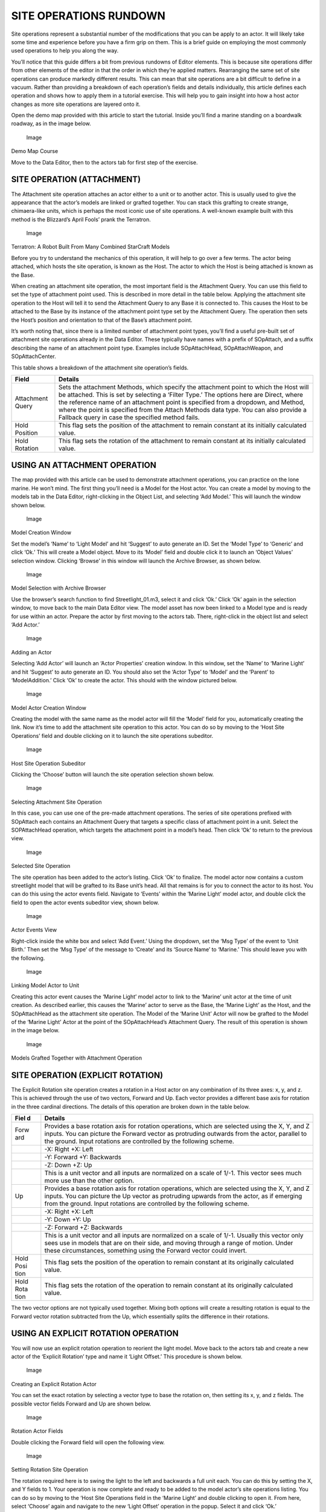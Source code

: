 SITE OPERATIONS RUNDOWN
=======================

Site operations represent a substantial number of the modifications that
you can be apply to an actor. It will likely take some time and
experience before you have a firm grip on them. This is a brief guide on
employing the most commonly used operations to help you along the way.

You’ll notice that this guide differs a bit from previous rundowns of
Editor elements. This is because site operations differ from other
elements of the editor in that the order in which they’re applied
matters. Rearranging the same set of site operations can produce
markedly different results. This can mean that site operations are a bit
difficult to define in a vacuum. Rather than providing a breakdown of
each operation’s fields and details individually, this article defines
each operation and shows how to apply them in a tutorial exercise. This
will help you to gain insight into how a host actor changes as more site
operations are layered onto it.

Open the demo map provided with this article to start the tutorial.
Inside you’ll find a marine standing on a boardwalk roadway, as in the
image below.

.. figure:: ./067_Site_Operations_Rundown/image1.png
   :alt: Image

   Image

Demo Map Course

Move to the Data Editor, then to the actors tab for first step of the
exercise.

SITE OPERATION (ATTACHMENT)
---------------------------

The Attachment site operation attaches an actor either to a unit or to
another actor. This is usually used to give the appearance that the
actor’s models are linked or grafted together. You can stack this
grafting to create strange, chimaera-like units, which is perhaps the
most iconic use of site operations. A well-known example built with this
method is the Blizzard’s April Fools’ prank the Terratron.

.. figure:: ./067_Site_Operations_Rundown/image2.png
   :alt: Image

   Image

Terratron: A Robot Built From Many Combined StarCraft Models

Before you try to understand the mechanics of this operation, it will
help to go over a few terms. The actor being attached, which hosts the
site operation, is known as the Host. The actor to which the Host is
being attached is known as the Base.

When creating an attachment site operation, the most important field is
the Attachment Query. You can use this field to set the type of
attachment point used. This is described in more detail in the table
below. Applying the attachment site operation to the Host will tell it
to send the Attachment Query to any Base it is connected to. This causes
the Host to be attached to the Base by its instance of the attachment
point type set by the Attachment Query. The operation then sets the
Host’s position and orientation to that of the Base’s attachment point.

It’s worth noting that, since there is a limited number of attachment
point types, you’ll find a useful pre-built set of attachment site
operations already in the Data Editor. These typically have names with a
prefix of SOpAttach, and a suffix describing the name of an attachment
point type. Examples include SOpAttachHead, SOpAttachWeapon, and
SOpAttachCenter.

This table shows a breakdown of the attachment site operation’s fields.

+--------------------+------------------------------------------------------------------------------------------------------------------------------------------------------------------------------------------------------------------------------------------------------------------------------------------------------------------------------------------------------------------------------------------------------------------+
| Field              | Details                                                                                                                                                                                                                                                                                                                                                                                                          |
+====================+==================================================================================================================================================================================================================================================================================================================================================================================================================+
| Attachment Query   | Sets the attachment Methods, which specify the attachment point to which the Host will be attached. This is set by selecting a ‘Filter Type.’ The options here are Direct, where the reference name of an attachment point is specified from a dropdown, and Method, where the point is specified from the Attach Methods data type. You can also provide a Fallback query in case the specified method fails.   |
+--------------------+------------------------------------------------------------------------------------------------------------------------------------------------------------------------------------------------------------------------------------------------------------------------------------------------------------------------------------------------------------------------------------------------------------------+
| Hold Position      | This flag sets the position of the attachment to remain constant at its initially calculated value.                                                                                                                                                                                                                                                                                                              |
+--------------------+------------------------------------------------------------------------------------------------------------------------------------------------------------------------------------------------------------------------------------------------------------------------------------------------------------------------------------------------------------------------------------------------------------------+
| Hold Rotation      | This flag sets the rotation of the attachment to remain constant at its initially calculated value.                                                                                                                                                                                                                                                                                                              |
+--------------------+------------------------------------------------------------------------------------------------------------------------------------------------------------------------------------------------------------------------------------------------------------------------------------------------------------------------------------------------------------------------------------------------------------------+

USING AN ATTACHMENT OPERATION
-----------------------------

The map provided with this article can be used to demonstrate attachment
operations, you can practice on the lone marine. He won’t mind. The
first thing you’ll need is a Model for the Host actor. You can create a
model by moving to the models tab in the Data Editor, right-clicking in
the Object List, and selecting ‘Add Model.’ This will launch the window
shown below.

.. figure:: ./067_Site_Operations_Rundown/image3.png
   :alt: Image

   Image

Model Creation Window

Set the model’s ‘Name’ to ‘Light Model’ and hit ‘Suggest’ to auto
generate an ID. Set the ‘Model Type’ to ‘Generic’ and click ‘Ok.’ This
will create a Model object. Move to its ‘Model’ field and double click
it to launch an ‘Object Values’ selection window. Clicking ‘Browse’ in
this window will launch the Archive Browser, as shown below.

.. figure:: ./067_Site_Operations_Rundown/image4.png
   :alt: Image

   Image

Model Selection with Archive Browser

Use the browser’s search function to find Streetlight\_01.m3, select it
and click ‘Ok.’ Click ‘Ok’ again in the selection window, to move back
to the main Data Editor view. The model asset has now been linked to a
Model type and is ready for use within an actor. Prepare the actor by
first moving to the actors tab. There, right-click in the object list
and select ‘Add Actor.’

.. figure:: ./067_Site_Operations_Rundown/image5.png
   :alt: Image

   Image

Adding an Actor

Selecting ‘Add Actor’ will launch an ‘Actor Properties’ creation window.
In this window, set the ‘Name’ to ‘Marine Light’ and hit ‘Suggest’ to
auto generate an ID. You should also set the ‘Actor Type’ to ‘Model’ and
the ‘Parent’ to ‘ModelAddition.’ Click ‘Ok’ to create the actor. This
should with the window pictured below.

.. figure:: ./067_Site_Operations_Rundown/image6.png
   :alt: Image

   Image

Model Actor Creation Window

Creating the model with the same name as the model actor will fill the
‘Model’ field for you, automatically creating the link. Now it’s time to
add the attachment site operation to this actor. You can do so by moving
to the ‘Host Site Operations’ field and double clicking on it to launch
the site operations subeditor.

.. figure:: ./067_Site_Operations_Rundown/image7.png
   :alt: Image

   Image

Host Site Operation Subeditor

Clicking the ‘Choose’ button will launch the site operation selection
shown below.

.. figure:: ./067_Site_Operations_Rundown/image8.png
   :alt: Image

   Image

Selecting Attachment Site Operation

In this case, you can use one of the pre-made attachment operations. The
series of site operations prefixed with SOpAttach each contains an
Attachment Query that targets a specific class of attachment point in a
unit. Select the SOPAttachHead operation, which targets the attachment
point in a model’s head. Then click ‘Ok’ to return to the previous view.

.. figure:: ./067_Site_Operations_Rundown/image9.png
   :alt: Image

   Image

Selected Site Operation

The site operation has been added to the actor’s listing. Click ‘Ok’ to
finalize. The model actor now contains a custom streetlight model that
will be grafted to its Base unit’s head. All that remains is for you to
connect the actor to its host. You can do this using the actor events
field. Navigate to ‘Events’ within the ‘Marine Light’ model actor, and
double click the field to open the actor events subeditor view, shown
below.

.. figure:: ./067_Site_Operations_Rundown/image10.png
   :alt: Image

   Image

Actor Events View

Right-click inside the white box and select ‘Add Event.’ Using the
dropdown, set the ‘Msg Type’ of the event to ‘Unit Birth.’ Then set the
‘Msg Type’ of the message to ‘Create’ and its ‘Source Name’ to ‘Marine.’
This should leave you with the following.

.. figure:: ./067_Site_Operations_Rundown/image11.png
   :alt: Image

   Image

Linking Model Actor to Unit

Creating this actor event causes the ‘Marine Light’ model actor to link
to the ‘Marine’ unit actor at the time of unit creation. As described
earlier, this causes the ‘Marine’ actor to serve as the Base, the
‘Marine Light’ as the Host, and the SOpAttachHead as the attachment site
operation. The Model of the ‘Marine Unit’ Actor will now be grafted to
the Model of the ‘Marine Light’ Actor at the point of the
SOpAttachHead’s Attachment Query. The result of this operation is shown
in the image below.

.. figure:: ./067_Site_Operations_Rundown/image12.png
   :alt: Image

   Image

Models Grafted Together with Attachment Operation

SITE OPERATION (EXPLICIT ROTATION)
----------------------------------

The Explicit Rotation site operation creates a rotation in a Host actor
on any combination of its three axes: x, y, and z. This is achieved
through the use of two vectors, Forward and Up. Each vector provides a
different base axis for rotation in the three cardinal directions. The
details of this operation are broken down in the table below.

+------+---------------------------------------------------------------------+
| Fiel | Details                                                             |
| d    |                                                                     |
+======+=====================================================================+
| Forw | Provides a base rotation axis for rotation operations, which are    |
| ard  | selected using the X, Y, and Z inputs. You can picture the Forward  |
|      | vector as protruding outwards from the actor, parallel to the       |
|      | ground. Input rotations are controlled by the following scheme.     |
+------+---------------------------------------------------------------------+
|      | -X: Right +X: Left                                                  |
+------+---------------------------------------------------------------------+
|      | -Y: Forward +Y: Backwards                                           |
+------+---------------------------------------------------------------------+
|      | -Z: Down +Z: Up                                                     |
+------+---------------------------------------------------------------------+
|      | This is a unit vector and all inputs are normalized on a scale of   |
|      | 1/-1. This vector sees much more use than the other option.         |
+------+---------------------------------------------------------------------+
| Up   | Provides a base rotation axis for rotation operations, which are    |
|      | selected using the X, Y, and Z inputs. You can picture the Up       |
|      | vector as protruding upwards from the actor, as if emerging from    |
|      | the ground. Input rotations are controlled by the following scheme. |
+------+---------------------------------------------------------------------+
|      | -X: Right +X: Left                                                  |
+------+---------------------------------------------------------------------+
|      | -Y: Down +Y: Up                                                     |
+------+---------------------------------------------------------------------+
|      | -Z: Forward +Z: Backwards                                           |
+------+---------------------------------------------------------------------+
|      | This is a unit vector and all inputs are normalized on a scale of   |
|      | 1/-1. Usually this vector only sees use in models that are on their |
|      | side, and moving through a range of motion. Under these             |
|      | circumstances, something using the Forward vector could invert.     |
+------+---------------------------------------------------------------------+
| Hold | This flag sets the position of the operation to remain constant at  |
| Posi | its originally calculated value.                                    |
| tion |                                                                     |
+------+---------------------------------------------------------------------+
| Hold | This flag sets the rotation of the operation to remain constant at  |
| Rota | its originally calculated value.                                    |
| tion |                                                                     |
+------+---------------------------------------------------------------------+

The two vector options are not typically used together. Mixing both
options will create a resulting rotation is equal to the Forward vector
rotation subtracted from the Up, which essentially splits the difference
in their rotations.

USING AN EXPLICIT ROTATION OPERATION
------------------------------------

You will now use an explicit rotation operation to reorient the light
model. Move back to the actors tab and create a new actor of the
‘Explicit Rotation’ type and name it ‘Light Offset.’ This procedure is
shown below.

.. figure:: ./067_Site_Operations_Rundown/image13.png
   :alt: Image

   Image

Creating an Explicit Rotation Actor

You can set the exact rotation by selecting a vector type to base the
rotation on, then setting its x, y, and z fields. The possible vector
fields Forward and Up are shown below.

.. figure:: ./067_Site_Operations_Rundown/image14.png
   :alt: Image

   Image

Rotation Actor Fields

Double clicking the Forward field will open the following view.

.. figure:: ./067_Site_Operations_Rundown/image15.png
   :alt: Image

   Image

Setting Rotation Site Operation

The rotation required here is to swing the light to the left and
backwards a full unit each. You can do this by setting the X, and Y
fields to 1. Your operation is now complete and ready to be added to the
model actor’s site operations listing. You can do so by moving to the
‘Host Site Operations field in the ‘Marine Light’ and double clicking to
open it. From here, select ‘Choose’ again and navigate to the new ‘Light
Offset’ operation in the popup. Select it and click ‘Ok.’

.. figure:: ./067_Site_Operations_Rundown/image16.png
   :alt: Image

   Image

Adding your Custom Explicit Rotation Site Operation

This will populate it into the site operation list as shown above. From
there, click ‘Ok’ to finish the addition. The operation is now complete
and can be investigated, but there’s one more change you should make.
Move to the ‘Scale Maximum’ field and open it. Set each of the X, Y, and
Z values to 0.25. Repeat this process for the ‘Scale Minimum’ field.

.. figure:: ./067_Site_Operations_Rundown/image17.png
   :alt: Image

   Image

Adjusting the Light Posts Scale

On creation, models are set between the Scale Maximum and Scale Minimum.
Making the two fields equal to one another will provide constant,
non-random scaling for the model. These figures have set the scale to
roughly a fourth of what was seen before. You can check your progress by
returning to the Terrain Editor, where you should see something like the
image below.

.. figure:: ./067_Site_Operations_Rundown/image18.png
   :alt: Image

   Image

Scaled and Rotated Model Attachment

Note that the main axis of the street light is now aligned with the
model’s head.

SITE OPERATION (LOCAL OFFSET)
-----------------------------

The Local Offset site operation allows you to change the position of a
model in all three cardinal directions: x, y, and z.

+--------+------------------------------------------------------------------+
| Field  | Details                                                          |
+========+==================================================================+
| Local  | Applies an offset vector that moves the actor in three           |
| Offset | directions, X, Y, and Z. This vector follows the basic           |
|        | directionality of the Editor, which is as follows.               |
+--------+------------------------------------------------------------------+
|        | -X: Right +X: Left                                               |
+--------+------------------------------------------------------------------+
|        | -Y: Forward +Y: Backwards                                        |
+--------+------------------------------------------------------------------+
|        | -Z: Down +Z: Up                                                  |
+--------+------------------------------------------------------------------+
| Hold   | This flag sets the position of the offset to remain constant at  |
| Positi | its originally calculated value.                                 |
| on     |                                                                  |
+--------+------------------------------------------------------------------+
| Hold   | This flag sets the rotation of the offset to remain constant at  |
| Rotati | its originally calculated value.                                 |
| on     |                                                                  |
+--------+------------------------------------------------------------------+

USING A LOCAL OFFSET OPERATION
------------------------------

Now you’ll use an offset operation to do some tweaking on the light
attachment’s position. Create a new actor named ‘Light Down’ with the
type ‘Site Operation (Local Offset).’

.. figure:: ./067_Site_Operations_Rundown/image19.png
   :alt: Image

   Image

Creating a Local Offset Actor

Move to your new actor’s Local Offset field. The model will be moved
downwards into the unit by offsetting it along the negative Z axis.
Double click the field to edit it and set Z value to -0.3.

.. figure:: ./067_Site_Operations_Rundown/image20.png
   :alt: Image

   Image

Setting the Offset Actor’s Fields

As with the others, this site operation must be added to the Base
model’s actor events. Go to the ‘Host Site Operations field within
‘Marine Light’ and double click it to open the subeditor view. From
there, hit ‘Choose’ and add the ‘Local Down’ offset to the operations
listing. The listing, now containing three different site operations,
should appear as in the image below.

.. figure:: ./067_Site_Operations_Rundown/image21.png
   :alt: Image

   Image

Offset Operation Added to Listing

Now is a good time to remember that the order of operations is
important, and that altering it will often cause unpredictable results.
Confirm that the operation order meets your planned design as in the
above image. At this point the project is complete. A foreign model has
been grafted onto the marine, reoriented, scaled, and offset. Move back
to the Terrain Editor and take a moment to appreciate your design.

.. figure:: ./067_Site_Operations_Rundown/image22.png
   :alt: Image

   Image

Money Well Spent
